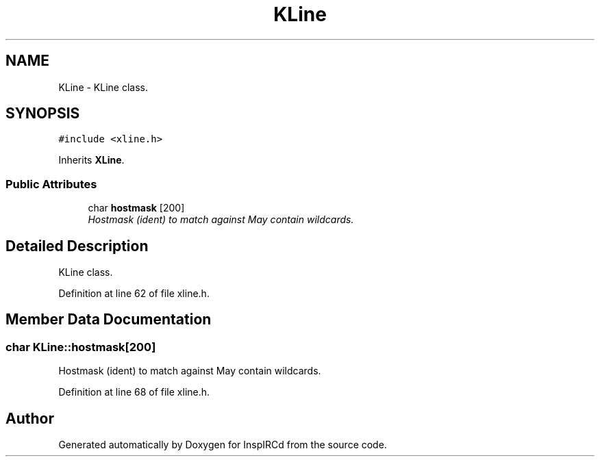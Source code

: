 .TH "KLine" 3 "12 Dec 2005" "Version 1.0Betareleases" "InspIRCd" \" -*- nroff -*-
.ad l
.nh
.SH NAME
KLine \- KLine class.  

.PP
.SH SYNOPSIS
.br
.PP
\fC#include <xline.h>\fP
.PP
Inherits \fBXLine\fP.
.PP
.SS "Public Attributes"

.in +1c
.ti -1c
.RI "char \fBhostmask\fP [200]"
.br
.RI "\fIHostmask (ident) to match against May contain wildcards. \fP"
.in -1c
.SH "Detailed Description"
.PP 
KLine class. 
.PP
Definition at line 62 of file xline.h.
.SH "Member Data Documentation"
.PP 
.SS "char \fBKLine::hostmask\fP[200]"
.PP
Hostmask (ident) to match against May contain wildcards. 
.PP
Definition at line 68 of file xline.h.

.SH "Author"
.PP 
Generated automatically by Doxygen for InspIRCd from the source code.
